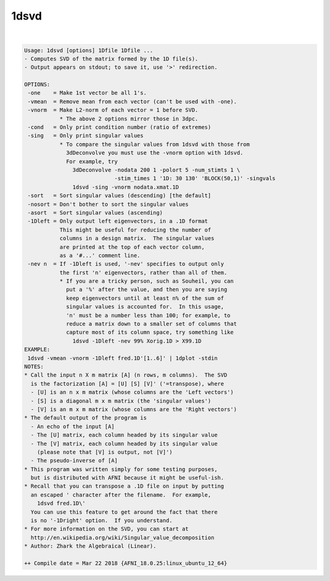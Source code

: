.. _ahelp_1dsvd:

*****
1dsvd
*****

.. contents:: 
    :depth: 4 

| 

.. code-block:: none

    Usage: 1dsvd [options] 1Dfile 1Dfile ...
    - Computes SVD of the matrix formed by the 1D file(s).
    - Output appears on stdout; to save it, use '>' redirection.
    
    OPTIONS:
     -one    = Make 1st vector be all 1's.
     -vmean  = Remove mean from each vector (can't be used with -one).
     -vnorm  = Make L2-norm of each vector = 1 before SVD.
               * The above 2 options mirror those in 3dpc.
     -cond   = Only print condition number (ratio of extremes)
     -sing   = Only print singular values
               * To compare the singular values from 1dsvd with those from
                 3dDeconvolve you must use the -vnorm option with 1dsvd.
                 For example, try
                   3dDeconvolve -nodata 200 1 -polort 5 -num_stimts 1 \
                                -stim_times 1 '1D: 30 130' 'BLOCK(50,1)' -singvals
                   1dsvd -sing -vnorm nodata.xmat.1D
     -sort   = Sort singular values (descending) [the default]
     -nosort = Don't bother to sort the singular values
     -asort  = Sort singular values (ascending)
     -1Dleft = Only output left eigenvectors, in a .1D format
               This might be useful for reducing the number of
               columns in a design matrix.  The singular values
               are printed at the top of each vector column,
               as a '#...' comment line.
     -nev n  = If -1Dleft is used, '-nev' specifies to output only
               the first 'n' eigenvectors, rather than all of them.
               * If you are a tricky person, such as Souheil, you can
                 put a '%' after the value, and then you are saying
                 keep eigenvectors until at least n% of the sum of
                 singular values is accounted for.  In this usage,
                 'n' must be a number less than 100; for example, to
                 reduce a matrix down to a smaller set of columns that
                 capture most of its column space, try something like
                   1dsvd -1Dleft -nev 99% Xorig.1D > X99.1D
    EXAMPLE:
     1dsvd -vmean -vnorm -1Dleft fred.1D'[1..6]' | 1dplot -stdin
    NOTES:
    * Call the input n X m matrix [A] (n rows, m columns).  The SVD
      is the factorization [A] = [U] [S] [V]' ('=transpose), where
      - [U] is an n x m matrix (whose columns are the 'Left vectors')
      - [S] is a diagonal m x m matrix (the 'singular values')
      - [V] is an m x m matrix (whose columns are the 'Right vectors')
    * The default output of the program is
      - An echo of the input [A]
      - The [U] matrix, each column headed by its singular value
      - The [V] matrix, each column headed by its singular value
        (please note that [V] is output, not [V]')
      - The pseudo-inverse of [A]
    * This program was written simply for some testing purposes,
      but is distributed with AFNI because it might be useful-ish.
    * Recall that you can transpose a .1D file on input by putting
      an escaped ' character after the filename.  For example,
        1dsvd fred.1D\'
      You can use this feature to get around the fact that there
      is no '-1Dright' option.  If you understand.
    * For more information on the SVD, you can start at
      http://en.wikipedia.org/wiki/Singular_value_decomposition
    * Author: Zhark the Algebraical (Linear).
    
    ++ Compile date = Mar 22 2018 {AFNI_18.0.25:linux_ubuntu_12_64}
